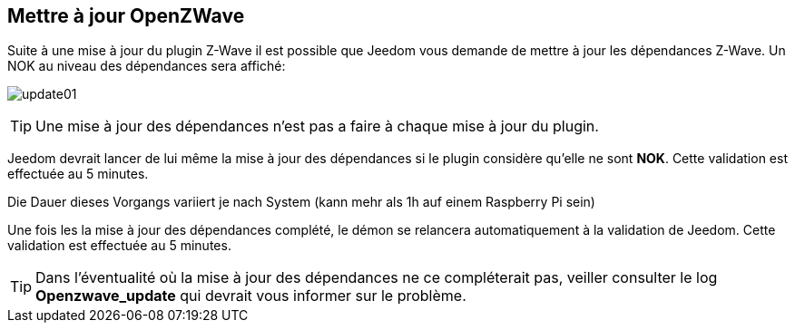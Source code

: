 == Mettre à jour OpenZWave

Suite à une mise à jour du plugin Z-Wave il est possible que Jeedom vous demande de mettre à jour les dépendances Z-Wave.
Un NOK au niveau des dépendances sera affiché:

image:../images/update01.png[]

[TIP]
Une mise à jour des dépendances n'est pas a faire à chaque mise à jour du plugin.

Jeedom devrait lancer de lui même la mise à jour des dépendances si le plugin considère qu'elle ne sont *NOK*.
Cette validation est effectuée au 5 minutes.


Die Dauer dieses Vorgangs variiert je nach System (kann mehr als 1h auf einem Raspberry Pi sein)


Une fois les la mise à jour des dépendances complété, le démon se relancera automatiquement à la validation de Jeedom.
Cette validation est effectuée au 5 minutes.


[TIP]
Dans l'éventualité où la mise à jour des dépendances ne ce compléterait pas, veiller consulter le log *Openzwave_update* qui devrait vous informer sur le problème.